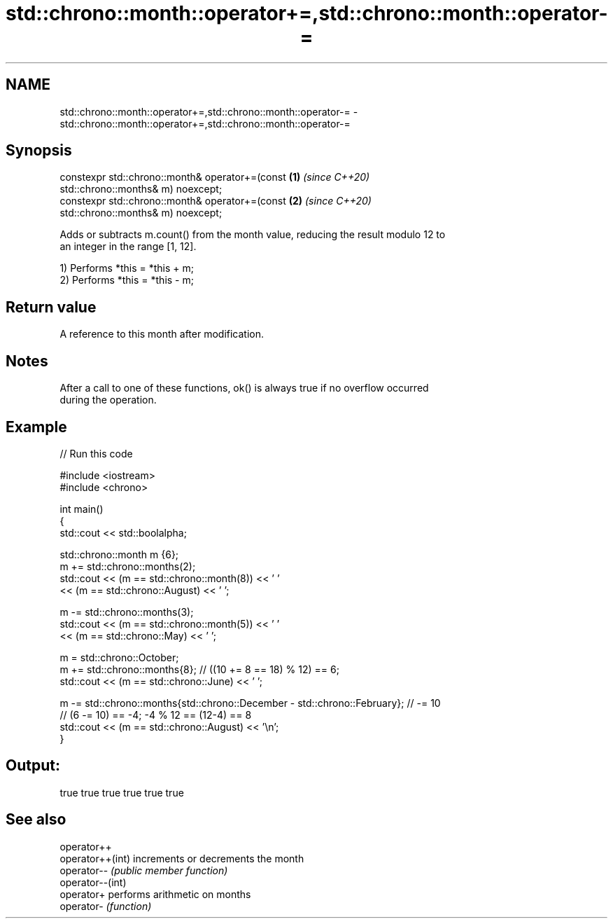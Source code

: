 .TH std::chrono::month::operator+=,std::chrono::month::operator-= 3 "2021.11.17" "http://cppreference.com" "C++ Standard Libary"
.SH NAME
std::chrono::month::operator+=,std::chrono::month::operator-= \- std::chrono::month::operator+=,std::chrono::month::operator-=

.SH Synopsis
   constexpr std::chrono::month& operator+=(const                     \fB(1)\fP \fI(since C++20)\fP
   std::chrono::months& m) noexcept;
   constexpr std::chrono::month& operator+=(const                     \fB(2)\fP \fI(since C++20)\fP
   std::chrono::months& m) noexcept;

   Adds or subtracts m.count() from the month value, reducing the result modulo 12 to
   an integer in the range [1, 12].

   1) Performs *this = *this + m;
   2) Performs *this = *this - m;

.SH Return value

   A reference to this month after modification.

.SH Notes

   After a call to one of these functions, ok() is always true if no overflow occurred
   during the operation.

.SH Example


// Run this code

 #include <iostream>
 #include <chrono>

 int main()
 {
     std::cout << std::boolalpha;

     std::chrono::month m {6};
     m += std::chrono::months(2);
     std::cout << (m == std::chrono::month(8)) << ' '
               << (m == std::chrono::August) << ' ';

     m -= std::chrono::months(3);
     std::cout << (m == std::chrono::month(5)) << ' '
               << (m == std::chrono::May) << ' ';

     m = std::chrono::October;
     m += std::chrono::months{8}; // ((10 += 8 == 18) % 12) == 6;
     std::cout << (m == std::chrono::June) << ' ';

     m -= std::chrono::months{std::chrono::December - std::chrono::February}; // -= 10
     // (6 -= 10) == -4; -4 % 12 == (12-4) == 8
     std::cout << (m == std::chrono::August) << '\\n';
 }

.SH Output:

 true true true true true true

.SH See also

   operator++
   operator++(int) increments or decrements the month
   operator--      \fI(public member function)\fP
   operator--(int)
   operator+       performs arithmetic on months
   operator-       \fI(function)\fP
